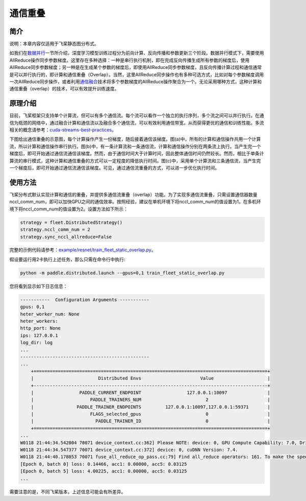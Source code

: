 通信重叠
===========================

简介
----

说明：本章内容仅适用于飞桨静态图分布式。

如我们在\ `数据并行 <../data_parallel.html>`_\ 一节所介绍，深度学习模型训练过程分为前向计算、反向传播和参数更新三个阶段。数据并行模式下，需要使用AllReduce操作同步参数梯度。这里存在多种选择：一种是串行执行机制，即在完成反向传播生成所有参数的梯度后，使用AllReduce同步参数梯度；另一种是在生成某个参数的梯度后，即使用AllReduce同步参数梯度，且反向传播计算过程和通信通常是可以并行执行的，即计算和通信重叠（Overlap）。当然，这里AllReduce同步操作也有多种可选方式，比如对每个参数梯度调用一次AllReduce同步操作，或者利用\ `通信融合 <./op_fusion.html>`_\ 技术将多个参数梯度的AllReduce操作聚合为一个。无论采用哪种方式，这种计算和通信重叠（overlap）的技术，可以有效提升训练速度。


原理介绍
----

目前，飞桨框架只支持单个计算流，但可以有多个通信流。每个流可以看作一个独立的执行序列，多个流之间可以并行执行。在通信为瓶颈的网络中，通过融合计算和通信流以及融合多个通信流，可以有效利用通信带宽，从而获得更优的通信和训练性能。多流相关的概念请参考：\ `cuda-streams-best-practices <https://on-demand.gputechconf.com/gtc/2014/presentations/S4158-cuda-streams-best-practices-common-pitfalls.pdf>`_\ 。

下图给出通信重叠的示意图，每个计算操作产生一份梯度，随后接着通信该梯度。图(a)中，所有的计算和通信操作共用一个计算流，所以计算和通信操作串行执行。图(b)中，有一条计算流和一条通信流，计算和通信操作分别在两条流上执行。当产生完一个梯度后，即可开始通过通信流通信该梯度。然而，由于通信时间大于计算时间，因此整体通信时间仍然较长。然而，相比于单条计算流的串行模式，这种计算和通信重叠的方式可以一定程度的降低执行时间。图(c)中，采用单个计算流和三条通信流，当产生完一个梯度后，即可开始通过通信流通信该梯度。可见，通过通信流重叠的方式，可以进一步优化执行时间。

.. image:: ../img/overlap.png
  :width: 600
  :alt: Communication overlap
  :align: center

使用方法
----

飞桨分布式默认实现计算和通信的重叠，并提供多通信流重叠（overlap）功能。为了实现多通信流重叠，只需设置通信器数量nccl_comm_num，即可以加快GPU之间的通信效率。按照经验，建议在单机环境下将nccl_comm_num的值设置为1，在多机环境下将nccl_comm_num的值设置为2。设置方法如下所示：

.. code:: python

    strategy = fleet.DistributedStrategy()
    strategy.nccl_comm_num = 2
    strategy.sync_nccl_allreduce=False


完整的示例代码请参考：\ `example/resnet/train_fleet_static_overlap.py <https://github.com/PaddlePaddle/FleetX/blob/develop/examples/resnet/train_fleet_static_overlap.py>`_\ 。

假设要运行用2卡执行上述任务，那么只需在命令行中执行:

.. code-block:: sh

   python -m paddle.distributed.launch --gpus=0,1 train_fleet_static_overlap.py

您将看到显示如下日志信息：

.. code-block::

    -----------  Configuration Arguments -----------
    gpus: 0,1
    heter_worker_num: None
    heter_workers:
    http_port: None
    ips: 127.0.0.1
    log_dir: log
    ...
    ------------------------------------------------
    ...
        +=======================================================================================+
        |                        Distributed Envs                      Value                    |
        +---------------------------------------------------------------------------------------+
        |                 PADDLE_CURRENT_ENDPOINT                 127.0.0.1:10097               |
        |                     PADDLE_TRAINERS_NUM                        2                      |
        |                PADDLE_TRAINER_ENDPOINTS         127.0.0.1:10097,127.0.0.1:59371       |
        |                     FLAGS_selected_gpus                        0                      |
        |                       PADDLE_TRAINER_ID                        0                      |
        +=======================================================================================+
    ...
    W0118 21:44:34.542804 70071 device_context.cc:362] Please NOTE: device: 0, GPU Compute Capability: 7.0, Driver API Version: 10.2, Runtime API Version: 9.2
    W0118 21:44:34.547377 70071 device_context.cc:372] device: 0, cuDNN Version: 7.4.
    W0118 21:44:40.178053 70071 fuse_all_reduce_op_pass.cc:79] Find all_reduce operators: 161. To make the speed faster, some all_reduce ops are fused during training, after fusion, the number of all_reduce ops is 5.
    [Epoch 0, batch 0] loss: 0.14466, acc1: 0.00000, acc5: 0.03125
    [Epoch 0, batch 5] loss: 4.00225, acc1: 0.00000, acc5: 0.03125
    ...

需要注意的是，不同飞桨版本，上述信息可能会有所差异。